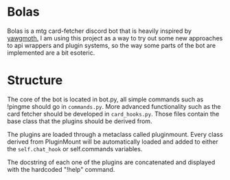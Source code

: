 * Bolas
Bolas is a mtg card-fetcher discord bot that is heavily inspired by [[https://github.com/alexgerst/yawgmoth][yawgmoth.]] I am using this project as a way to try out some new approaches to api wrappers and plugin systems, so the way some parts of the bot are implemented are a bit esoteric.
* Structure
The core of the bot is located in bot.py, all simple commands such as !pingme should go in =commands.py=. More advanced functionality such as the card fetcher should be developed in =card_hooks.py=. Those files contain the base class that the plugins should be derived from.

The plugins are loaded through a metaclass called pluginmount. Every class derived from PluginMount will be automatically loaded and added to either the =self.chat_hook= or self.commands variables.

The docstring of each one of the plugins are concatenated and displayed with the hardcoded "!help" command.

